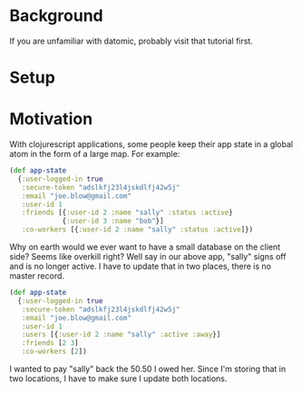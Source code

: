 * Background

If you are unfamiliar with datomic, probably visit that tutorial
first. 

* Setup



* Motivation

With clojurescript applications, some people keep their app state in a
global atom in the form of a large map.  For example:

#+BEGIN_SRC clojure
  (def app-state
    {:user-logged-in true
     :secure-token "adslkfj23l4jskdlfj42w5j"
     :email "joe.blow@gmail.com"
     :user-id 1
     :friends [{:user-id 2 :name "sally" :status :active}
               {:user-id 3 :name "bob"}]
     :co-workers [{:user-id 2 :name "sally" :status :active]})
#+END_SRC

Why on earth would we ever want to have a small database on the client
side?  Seems like overkill right?  Well say in our above app, "sally"
signs off and is no longer active.  I have to update that in two
places, there is no master record.

#+BEGIN_SRC clojure
  (def app-state
    {:user-logged-in true
     :secure-token "adslkfj23l4jskdlfj42w5j"
     :email "joe.blow@gmail.com"
     :user-id 1
     :users [{:user-id 2 :name "sally" :active :away}]
     :friends [2 3]
     :co-workers [2])
#+END_SRC

I wanted
to pay "sally" back the 50.50 I owed her.  Since I'm storing that in
two locations, I have to make sure I update both locations. 
